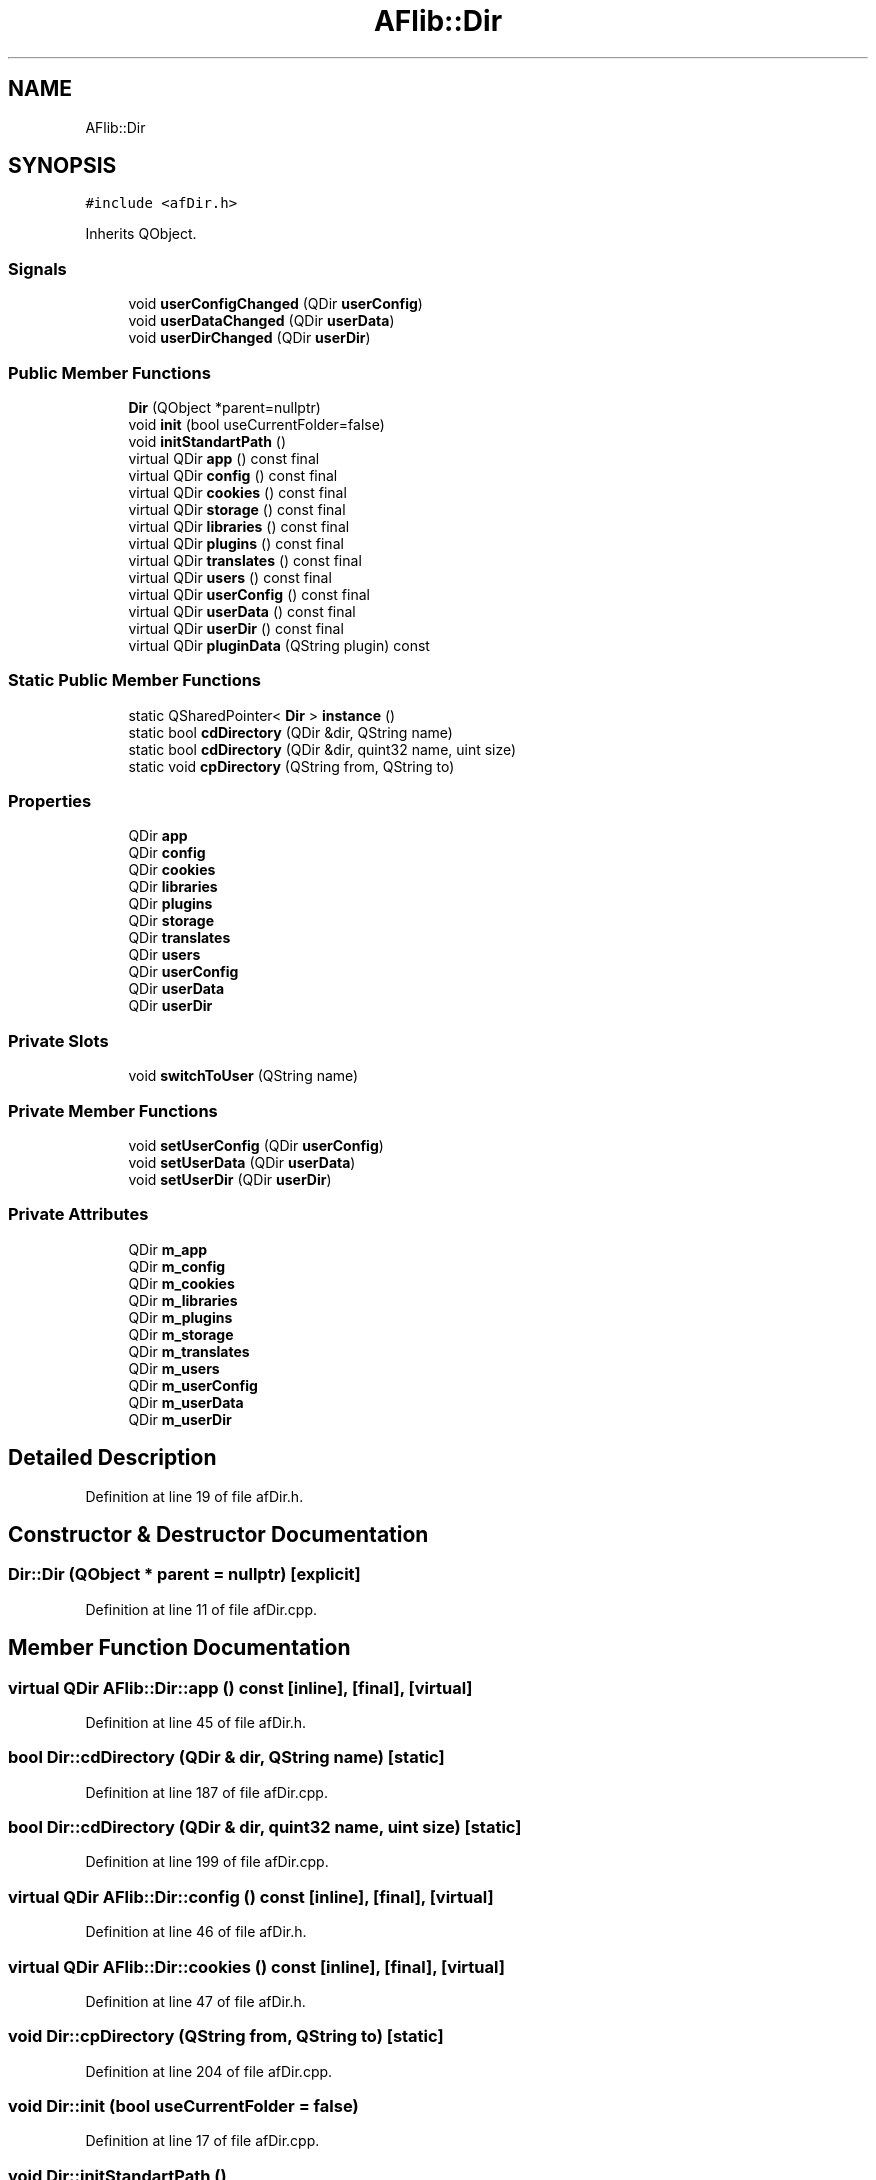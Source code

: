 .TH "AFlib::Dir" 3 "Fri Mar 26 2021" "AF library" \" -*- nroff -*-
.ad l
.nh
.SH NAME
AFlib::Dir
.SH SYNOPSIS
.br
.PP
.PP
\fC#include <afDir\&.h>\fP
.PP
Inherits QObject\&.
.SS "Signals"

.in +1c
.ti -1c
.RI "void \fBuserConfigChanged\fP (QDir \fBuserConfig\fP)"
.br
.ti -1c
.RI "void \fBuserDataChanged\fP (QDir \fBuserData\fP)"
.br
.ti -1c
.RI "void \fBuserDirChanged\fP (QDir \fBuserDir\fP)"
.br
.in -1c
.SS "Public Member Functions"

.in +1c
.ti -1c
.RI "\fBDir\fP (QObject *parent=nullptr)"
.br
.ti -1c
.RI "void \fBinit\fP (bool useCurrentFolder=false)"
.br
.ti -1c
.RI "void \fBinitStandartPath\fP ()"
.br
.ti -1c
.RI "virtual QDir \fBapp\fP () const final"
.br
.ti -1c
.RI "virtual QDir \fBconfig\fP () const final"
.br
.ti -1c
.RI "virtual QDir \fBcookies\fP () const final"
.br
.ti -1c
.RI "virtual QDir \fBstorage\fP () const final"
.br
.ti -1c
.RI "virtual QDir \fBlibraries\fP () const final"
.br
.ti -1c
.RI "virtual QDir \fBplugins\fP () const final"
.br
.ti -1c
.RI "virtual QDir \fBtranslates\fP () const final"
.br
.ti -1c
.RI "virtual QDir \fBusers\fP () const final"
.br
.ti -1c
.RI "virtual QDir \fBuserConfig\fP () const final"
.br
.ti -1c
.RI "virtual QDir \fBuserData\fP () const final"
.br
.ti -1c
.RI "virtual QDir \fBuserDir\fP () const final"
.br
.ti -1c
.RI "virtual QDir \fBpluginData\fP (QString plugin) const"
.br
.in -1c
.SS "Static Public Member Functions"

.in +1c
.ti -1c
.RI "static QSharedPointer< \fBDir\fP > \fBinstance\fP ()"
.br
.ti -1c
.RI "static bool \fBcdDirectory\fP (QDir &dir, QString name)"
.br
.ti -1c
.RI "static bool \fBcdDirectory\fP (QDir &dir, quint32 name, uint size)"
.br
.ti -1c
.RI "static void \fBcpDirectory\fP (QString from, QString to)"
.br
.in -1c
.SS "Properties"

.in +1c
.ti -1c
.RI "QDir \fBapp\fP"
.br
.ti -1c
.RI "QDir \fBconfig\fP"
.br
.ti -1c
.RI "QDir \fBcookies\fP"
.br
.ti -1c
.RI "QDir \fBlibraries\fP"
.br
.ti -1c
.RI "QDir \fBplugins\fP"
.br
.ti -1c
.RI "QDir \fBstorage\fP"
.br
.ti -1c
.RI "QDir \fBtranslates\fP"
.br
.ti -1c
.RI "QDir \fBusers\fP"
.br
.ti -1c
.RI "QDir \fBuserConfig\fP"
.br
.ti -1c
.RI "QDir \fBuserData\fP"
.br
.ti -1c
.RI "QDir \fBuserDir\fP"
.br
.in -1c
.SS "Private Slots"

.in +1c
.ti -1c
.RI "void \fBswitchToUser\fP (QString name)"
.br
.in -1c
.SS "Private Member Functions"

.in +1c
.ti -1c
.RI "void \fBsetUserConfig\fP (QDir \fBuserConfig\fP)"
.br
.ti -1c
.RI "void \fBsetUserData\fP (QDir \fBuserData\fP)"
.br
.ti -1c
.RI "void \fBsetUserDir\fP (QDir \fBuserDir\fP)"
.br
.in -1c
.SS "Private Attributes"

.in +1c
.ti -1c
.RI "QDir \fBm_app\fP"
.br
.ti -1c
.RI "QDir \fBm_config\fP"
.br
.ti -1c
.RI "QDir \fBm_cookies\fP"
.br
.ti -1c
.RI "QDir \fBm_libraries\fP"
.br
.ti -1c
.RI "QDir \fBm_plugins\fP"
.br
.ti -1c
.RI "QDir \fBm_storage\fP"
.br
.ti -1c
.RI "QDir \fBm_translates\fP"
.br
.ti -1c
.RI "QDir \fBm_users\fP"
.br
.ti -1c
.RI "QDir \fBm_userConfig\fP"
.br
.ti -1c
.RI "QDir \fBm_userData\fP"
.br
.ti -1c
.RI "QDir \fBm_userDir\fP"
.br
.in -1c
.SH "Detailed Description"
.PP 
Definition at line 19 of file afDir\&.h\&.
.SH "Constructor & Destructor Documentation"
.PP 
.SS "Dir::Dir (QObject * parent = \fCnullptr\fP)\fC [explicit]\fP"

.PP
Definition at line 11 of file afDir\&.cpp\&.
.SH "Member Function Documentation"
.PP 
.SS "virtual QDir AFlib::Dir::app () const\fC [inline]\fP, \fC [final]\fP, \fC [virtual]\fP"

.PP
Definition at line 45 of file afDir\&.h\&.
.SS "bool Dir::cdDirectory (QDir & dir, QString name)\fC [static]\fP"

.PP
Definition at line 187 of file afDir\&.cpp\&.
.SS "bool Dir::cdDirectory (QDir & dir, quint32 name, uint size)\fC [static]\fP"

.PP
Definition at line 199 of file afDir\&.cpp\&.
.SS "virtual QDir AFlib::Dir::config () const\fC [inline]\fP, \fC [final]\fP, \fC [virtual]\fP"

.PP
Definition at line 46 of file afDir\&.h\&.
.SS "virtual QDir AFlib::Dir::cookies () const\fC [inline]\fP, \fC [final]\fP, \fC [virtual]\fP"

.PP
Definition at line 47 of file afDir\&.h\&.
.SS "void Dir::cpDirectory (QString from, QString to)\fC [static]\fP"

.PP
Definition at line 204 of file afDir\&.cpp\&.
.SS "void Dir::init (bool useCurrentFolder = \fCfalse\fP)"

.PP
Definition at line 17 of file afDir\&.cpp\&.
.SS "void Dir::initStandartPath ()"

.PP
Definition at line 100 of file afDir\&.cpp\&.
.SS "QSharedPointer< \fBAFlib::Dir\fP > Dir::instance ()\fC [static]\fP"

.PP
Definition at line 135 of file afDir\&.cpp\&.
.SS "virtual QDir AFlib::Dir::libraries () const\fC [inline]\fP, \fC [final]\fP, \fC [virtual]\fP"

.PP
Definition at line 49 of file afDir\&.h\&.
.SS "QDir Dir::pluginData (QString plugin) const\fC [virtual]\fP"

.PP
Definition at line 230 of file afDir\&.cpp\&.
.SS "virtual QDir AFlib::Dir::plugins () const\fC [inline]\fP, \fC [final]\fP, \fC [virtual]\fP"

.PP
Definition at line 50 of file afDir\&.h\&.
.SS "void Dir::setUserConfig (QDir userConfig)\fC [private]\fP"

.PP
Definition at line 160 of file afDir\&.cpp\&.
.SS "void Dir::setUserData (QDir userData)\fC [private]\fP"

.PP
Definition at line 169 of file afDir\&.cpp\&.
.SS "void Dir::setUserDir (QDir userDir)\fC [private]\fP"

.PP
Definition at line 178 of file afDir\&.cpp\&.
.SS "virtual QDir AFlib::Dir::storage () const\fC [inline]\fP, \fC [final]\fP, \fC [virtual]\fP"

.PP
Definition at line 48 of file afDir\&.h\&.
.SS "void Dir::switchToUser (QString name)\fC [private]\fP, \fC [slot]\fP"

.PP
Definition at line 143 of file afDir\&.cpp\&.
.SS "virtual QDir AFlib::Dir::translates () const\fC [inline]\fP, \fC [final]\fP, \fC [virtual]\fP"

.PP
Definition at line 51 of file afDir\&.h\&.
.SS "virtual QDir AFlib::Dir::userConfig () const\fC [inline]\fP, \fC [final]\fP, \fC [virtual]\fP"

.PP
Definition at line 53 of file afDir\&.h\&.
.SS "void AFlib::Dir::userConfigChanged (QDir userConfig)\fC [signal]\fP"

.SS "virtual QDir AFlib::Dir::userData () const\fC [inline]\fP, \fC [final]\fP, \fC [virtual]\fP"

.PP
Definition at line 54 of file afDir\&.h\&.
.SS "void AFlib::Dir::userDataChanged (QDir userData)\fC [signal]\fP"

.SS "virtual QDir AFlib::Dir::userDir () const\fC [inline]\fP, \fC [final]\fP, \fC [virtual]\fP"

.PP
Definition at line 55 of file afDir\&.h\&.
.SS "void AFlib::Dir::userDirChanged (QDir userDir)\fC [signal]\fP"

.SS "virtual QDir AFlib::Dir::users () const\fC [inline]\fP, \fC [final]\fP, \fC [virtual]\fP"

.PP
Definition at line 52 of file afDir\&.h\&.
.SH "Member Data Documentation"
.PP 
.SS "QDir AFlib::Dir::m_app\fC [private]\fP"

.PP
Definition at line 67 of file afDir\&.h\&.
.SS "QDir AFlib::Dir::m_config\fC [private]\fP"

.PP
Definition at line 68 of file afDir\&.h\&.
.SS "QDir AFlib::Dir::m_cookies\fC [private]\fP"

.PP
Definition at line 69 of file afDir\&.h\&.
.SS "QDir AFlib::Dir::m_libraries\fC [private]\fP"

.PP
Definition at line 70 of file afDir\&.h\&.
.SS "QDir AFlib::Dir::m_plugins\fC [private]\fP"

.PP
Definition at line 71 of file afDir\&.h\&.
.SS "QDir AFlib::Dir::m_storage\fC [private]\fP"

.PP
Definition at line 72 of file afDir\&.h\&.
.SS "QDir AFlib::Dir::m_translates\fC [private]\fP"

.PP
Definition at line 73 of file afDir\&.h\&.
.SS "QDir AFlib::Dir::m_userConfig\fC [private]\fP"

.PP
Definition at line 75 of file afDir\&.h\&.
.SS "QDir AFlib::Dir::m_userData\fC [private]\fP"

.PP
Definition at line 76 of file afDir\&.h\&.
.SS "QDir AFlib::Dir::m_userDir\fC [private]\fP"

.PP
Definition at line 77 of file afDir\&.h\&.
.SS "QDir AFlib::Dir::m_users\fC [private]\fP"

.PP
Definition at line 74 of file afDir\&.h\&.
.SH "Property Documentation"
.PP 
.SS "QDir AFlib::Dir::app\fC [read]\fP"

.PP
Definition at line 22 of file afDir\&.h\&.
.SS "QDir AFlib::Dir::config\fC [read]\fP"

.PP
Definition at line 23 of file afDir\&.h\&.
.SS "QDir AFlib::Dir::cookies\fC [read]\fP"

.PP
Definition at line 24 of file afDir\&.h\&.
.SS "QDir AFlib::Dir::libraries\fC [read]\fP"

.PP
Definition at line 25 of file afDir\&.h\&.
.SS "QDir AFlib::Dir::plugins\fC [read]\fP"

.PP
Definition at line 26 of file afDir\&.h\&.
.SS "QDir AFlib::Dir::storage\fC [read]\fP"

.PP
Definition at line 27 of file afDir\&.h\&.
.SS "QDir AFlib::Dir::translates\fC [read]\fP"

.PP
Definition at line 28 of file afDir\&.h\&.
.SS "QDir AFlib::Dir::userConfig\fC [read]\fP"

.PP
Definition at line 31 of file afDir\&.h\&.
.SS "QDir AFlib::Dir::userData\fC [read]\fP"

.PP
Definition at line 32 of file afDir\&.h\&.
.SS "QDir AFlib::Dir::userDir\fC [read]\fP"

.PP
Definition at line 33 of file afDir\&.h\&.
.SS "QDir AFlib::Dir::users\fC [read]\fP"

.PP
Definition at line 29 of file afDir\&.h\&.

.SH "Author"
.PP 
Generated automatically by Doxygen for AF library from the source code\&.
